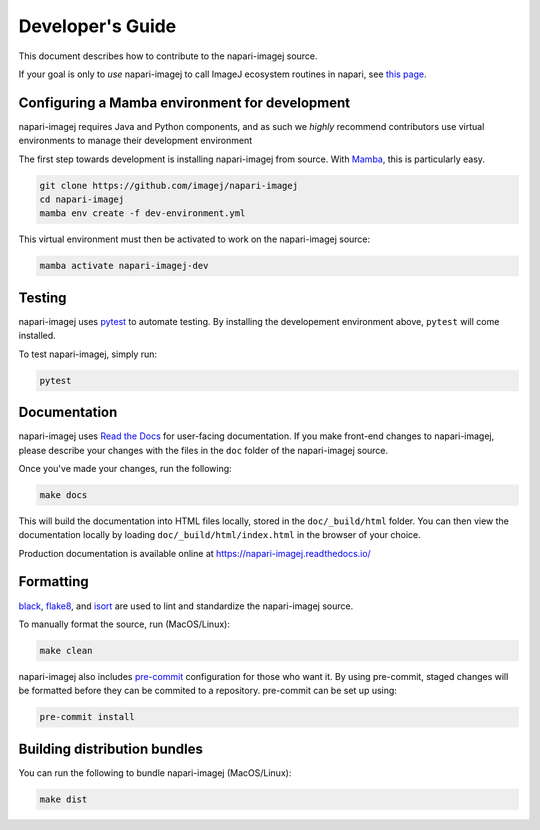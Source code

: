 Developer's Guide
========================

This document describes how to contribute to the napari-imagej source.

If your goal is only to *use* napari-imagej to call ImageJ ecosystem routines in napari, see `this page <./Install.html>`_.

Configuring a Mamba environment for development
-----------------------------------------------

napari-imagej requires Java and Python components, and as such we *highly* recommend contributors use virtual environments 
to manage their development environment

The first step towards development is installing napari-imagej from source. With Mamba_, this is particularly easy.

.. code-block:: bash
    
    git clone https://github.com/imagej/napari-imagej
    cd napari-imagej
    mamba env create -f dev-environment.yml

This virtual environment must then be activated to work on the napari-imagej source:

.. code-block:: bash

    mamba activate napari-imagej-dev

Testing
-------

napari-imagej uses pytest_ to automate testing. By installing the developement environment above, ``pytest`` will come installed.

To test napari-imagej, simply run:

.. code-block:: bash

    pytest

Documentation
-------------

napari-imagej uses `Read the Docs`_ for user-facing documentation. If you make front-end changes to napari-imagej, please describe your changes with the files in the ``doc`` folder of the napari-imagej source.

Once you've made your changes, run the following:

.. code-block:: bash

    make docs

This will build the documentation into HTML files locally, stored in the ``doc/_build/html`` folder. You can then view the documentation locally by loading ``doc/_build/html/index.html`` in the browser of your choice.

Production documentation is available online at https://napari-imagej.readthedocs.io/

Formatting
----------

black_, flake8_, and isort_ are used to lint and standardize the napari-imagej source.

To manually format the source, run (MacOS/Linux):

.. code-block:: bash

    make clean

napari-imagej also includes pre-commit_ configuration for those who want it. By using pre-commit, staged changes will be formatted before they can be commited to a repository. pre-commit can be set up using:

.. code-block:: bash

    pre-commit install

Building distribution bundles
-----------------------------

You can run the following to bundle napari-imagej (MacOS/Linux):

.. code-block:: bash

    make dist

.. _black: https://black.readthedocs.io/en/stable/
.. _flake8: https://flake8.pycqa.org/en/latest/
.. _isort: https://pycqa.github.io/isort/
.. _Mamba: https://mamba.readthedocs.io
.. _Read the Docs: https://readthedocs.org/
.. _pre-commit: https://pre-commit.com/
.. _pytest: https://docs.pytest.org
